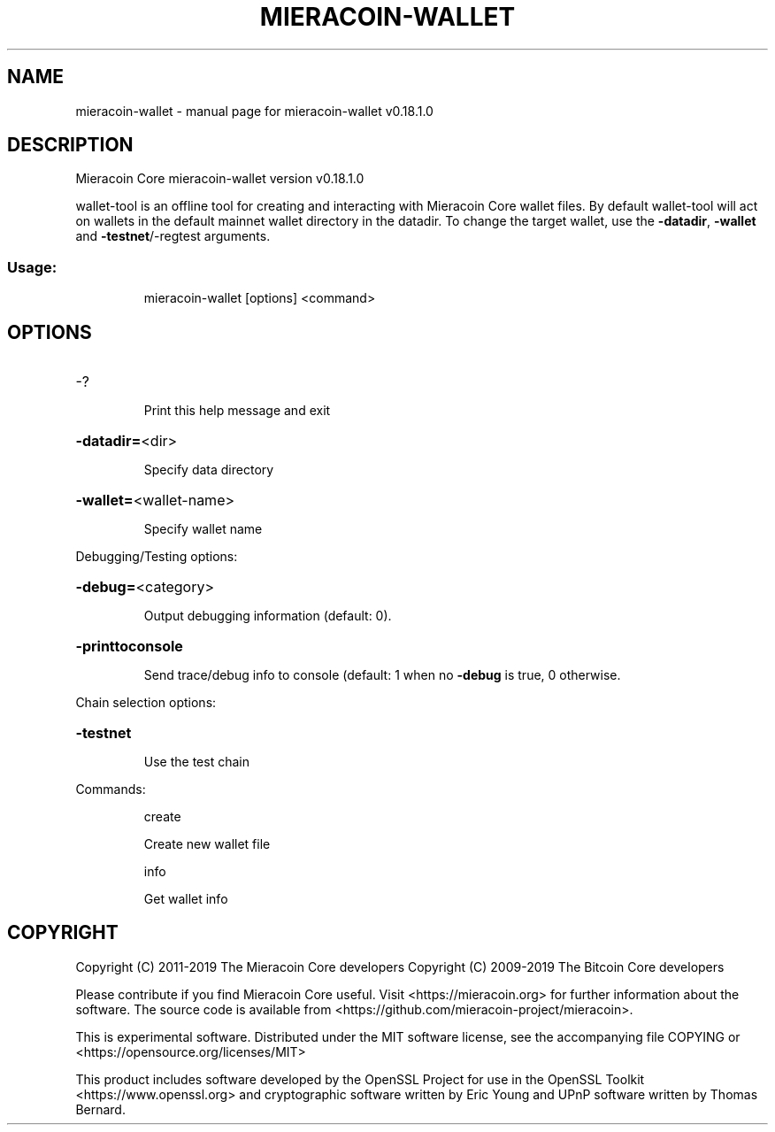 .\" DO NOT MODIFY THIS FILE!  It was generated by help2man 1.47.11.
.TH MIERACOIN-WALLET "1" "December 2019" "mieracoin-wallet v0.18.1.0" "User Commands"
.SH NAME
mieracoin-wallet \- manual page for mieracoin-wallet v0.18.1.0
.SH DESCRIPTION
Mieracoin Core mieracoin\-wallet version v0.18.1.0
.PP
wallet\-tool is an offline tool for creating and interacting with Mieracoin Core wallet files.
By default wallet\-tool will act on wallets in the default mainnet wallet directory in the datadir.
To change the target wallet, use the \fB\-datadir\fR, \fB\-wallet\fR and \fB\-testnet\fR/\-regtest arguments.
.SS "Usage:"
.IP
mieracoin\-wallet [options] <command>
.SH OPTIONS
.HP
\-?
.IP
Print this help message and exit
.HP
\fB\-datadir=\fR<dir>
.IP
Specify data directory
.HP
\fB\-wallet=\fR<wallet\-name>
.IP
Specify wallet name
.PP
Debugging/Testing options:
.HP
\fB\-debug=\fR<category>
.IP
Output debugging information (default: 0).
.HP
\fB\-printtoconsole\fR
.IP
Send trace/debug info to console (default: 1 when no \fB\-debug\fR is true, 0
otherwise.
.PP
Chain selection options:
.HP
\fB\-testnet\fR
.IP
Use the test chain
.PP
Commands:
.IP
create
.IP
Create new wallet file
.IP
info
.IP
Get wallet info
.SH COPYRIGHT
Copyright (C) 2011-2019 The Mieracoin Core developers
Copyright (C) 2009-2019 The Bitcoin Core developers

Please contribute if you find Mieracoin Core useful. Visit
<https://mieracoin.org> for further information about the software.
The source code is available from
<https://github.com/mieracoin-project/mieracoin>.

This is experimental software.
Distributed under the MIT software license, see the accompanying file COPYING
or <https://opensource.org/licenses/MIT>

This product includes software developed by the OpenSSL Project for use in the
OpenSSL Toolkit <https://www.openssl.org> and cryptographic software written by
Eric Young and UPnP software written by Thomas Bernard.

